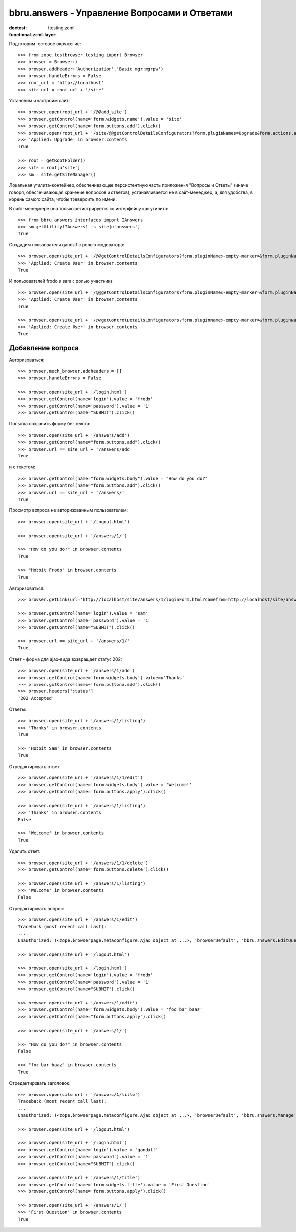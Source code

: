==============================================
bbru.answers - Управление Вопросами и Ответами
==============================================

:doctest:
:functional-zcml-layer: ftesting.zcml

Подготовим тестовое окружение::

  >>> from zope.testbrowser.testing import Browser
  >>> browser = Browser()
  >>> browser.addHeader('Authorization','Basic mgr:mgrpw')
  >>> browser.handleErrors = False
  >>> root_url = 'http://localhost'
  >>> site_url = root_url + '/site'

Установим и настроим сайт::

  >>> browser.open(root_url + '/@@add_site')
  >>> browser.getControl(name='form.widgets.name').value = 'site'
  >>> browser.getControl(name='form.buttons.add').click()
  >>> browser.open(root_url + '/site/@@getControlDetailsConfigurators?form.pluginNames=Upgrade&form.actions.apply=True')
  >>> 'Applied: Upgrade' in browser.contents
  True

  >>> root = getRootFolder()
  >>> site = root[u'site']
  >>> sm = site.getSiteManager()

Локальная утилита-контейнер, обеспечивающее персистентную часть
приложения "Вопросы и Ответы" (иначе говоря, обеспечивающая хранение
вопросов и ответов), устанавливается не в сайт-менеджер, а, для удобства,
в корень самого сайта, чтобы треверсить по имени.

В сайт-менеджере она только регистрируется по интерфейсу как утилита::

  >>> from bbru.answers.interfaces import IAnswers
  >>> sm.getUtility(IAnswers) is site[u'answers']
  True

Создадим пользователя gandalf с ролью модератора::

  >>> browser.open(site_url + '/@@getControlDetailsConfigurators?form.pluginNames-empty-marker=&form.pluginNames=Create+User&Create+User.title=Magus+Gandalf&Create+User.login=gandalf&Create+User.password=1&Create+User.roles.0.=bbru.answers.Moderator&Create+User.roles.count=1&Create+User.permissions.count=0&form.actions.apply=Apply')
  >>> 'Applied: Create User' in browser.contents
  True

И пользователей frodo и sam с ролью участника::

  >>> browser.open(site_url + '/@@getControlDetailsConfigurators?form.pluginNames-empty-marker=&form.pluginNames=Create+User&Create+User.title=Hobbit+Frodo&Create+User.login=frodo&Create+User.password=1&Create+User.roles.0.=bbru.Community&Create+User.roles.count=1&Create+User.permissions.count=0&form.actions.apply=Apply')
  >>> 'Applied: Create User' in browser.contents
  True

  >>> browser.open(site_url + '/@@getControlDetailsConfigurators?form.pluginNames-empty-marker=&form.pluginNames=Create+User&Create+User.title=Hobbit+Sam&Create+User.login=sam&Create+User.password=1&Create+User.roles.0.=bbru.Community&Create+User.roles.count=1&Create+User.permissions.count=0&form.actions.apply=Apply')
  >>> 'Applied: Create User' in browser.contents
  True

Добавление вопроса
++++++++++++++++++

Авторизоваться::

  >>> browser.mech_browser.addheaders = []
  >>> browser.handleErrors = False

  >>> browser.open(site_url + '/login.html')
  >>> browser.getControl(name='login').value = 'frodo'
  >>> browser.getControl(name='password').value = '1'
  >>> browser.getControl(name="SUBMIT").click()

Попытка сохранить форму без текста::

  >>> browser.open(site_url + '/answers/add')
  >>> browser.getControl(name="form.buttons.add").click()
  >>> browser.url == site_url + '/answers/add'
  True

и с текстом::

  >>> browser.getControl(name="form.widgets.body").value = "How do you do?"
  >>> browser.getControl(name="form.buttons.add").click()
  >>> browser.url == site_url + '/answers/'
  True

Просмотр вопроса не авторизованным пользователем::

  >>> browser.open(site_url + '/logout.html')

  >>> browser.open(site_url + '/answers/1/')

  >>> "How do you do?" in browser.contents
  True

  >>> "Hobbit Frodo" in browser.contents
  True

Авторизоваться::

  >>> browser.getLink(url='http://localhost/site/answers/1/loginForm.html?camefrom=http://localhost/site/answers/1/').click()

  >>> browser.getControl(name='login').value = 'sam'
  >>> browser.getControl(name='password').value = '1'
  >>> browser.getControl(name="SUBMIT").click()

  >>> browser.url == site_url + '/answers/1/'
  True

Ответ - форма для ajax-вида возвращает статус 202::

  >>> browser.open(site_url + '/answers/1/add')
  >>> browser.getControl(name='form.widgets.body').value=u'Thanks'
  >>> browser.getControl(name='form.buttons.add').click()
  >>> browser.headers['status']
  '202 Accepted'

Ответы::

  >>> browser.open(site_url + '/answers/1/listing')
  >>> 'Thanks' in browser.contents
  True

  >>> 'Hobbit Sam' in browser.contents
  True

Отредактировать ответ::

  >>> browser.open(site_url + '/answers/1/1/edit')
  >>> browser.getControl(name='form.widgets.body').value = 'Welcome!'
  >>> browser.getControl(name='form.buttons.apply').click()

  >>> browser.open(site_url + '/answers/1/listing')
  >>> 'Thanks' in browser.contents
  False

  >>> 'Welcome' in browser.contents
  True

Удалить ответ::

  >>> browser.open(site_url + '/answers/1/1/delete')
  >>> browser.getControl(name='form.buttons.delete').click()

  >>> browser.open(site_url + '/answers/1/listing')
  >>> 'Welcome' in browser.contents
  False

Отредактировать вопрос::

  >>> browser.open(site_url + '/answers/1/edit')
  Traceback (most recent call last):
  ...
  Unauthorized: (<zope.browserpage.metaconfigure.Ajax object at ...>, 'browserDefault', 'bbru.answers.EditQuestion')

  >>> browser.open(site_url + '/logout.html')

  >>> browser.open(site_url + '/login.html')
  >>> browser.getControl(name='login').value = 'frodo'
  >>> browser.getControl(name='password').value = '1'
  >>> browser.getControl(name="SUBMIT").click()

  >>> browser.open(site_url + '/answers/1/edit')
  >>> browser.getControl(name='form.widgets.body').value = 'foo bar baaz'
  >>> browser.getControl(name="form.buttons.apply").click()

  >>> browser.open(site_url + '/answers/1/')

  >>> "How do you do?" in browser.contents
  False

  >>> "foo bar baaz" in browser.contents
  True

Отредактировать заголовок::

  >>> browser.open(site_url + '/answers/1/title')
  Traceback (most recent call last):
  ...
  Unauthorized: (<zope.browserpage.metaconfigure.Ajax object at ...>, 'browserDefault', 'bbru.answers.Manage')

  >>> browser.open(site_url + '/logout.html')

  >>> browser.open(site_url + '/login.html')
  >>> browser.getControl(name='login').value = 'gandalf'
  >>> browser.getControl(name='password').value = '1'
  >>> browser.getControl(name="SUBMIT").click()

  >>> browser.open(site_url + '/answers/1/title')
  >>> browser.getControl(name='form.widgets.title').value = 'First Question'
  >>> browser.getControl(name='form.buttons.apply').click()

  >>> browser.open(site_url + '/answers/1/')
  >>> 'First Question' in browser.contents
  True

